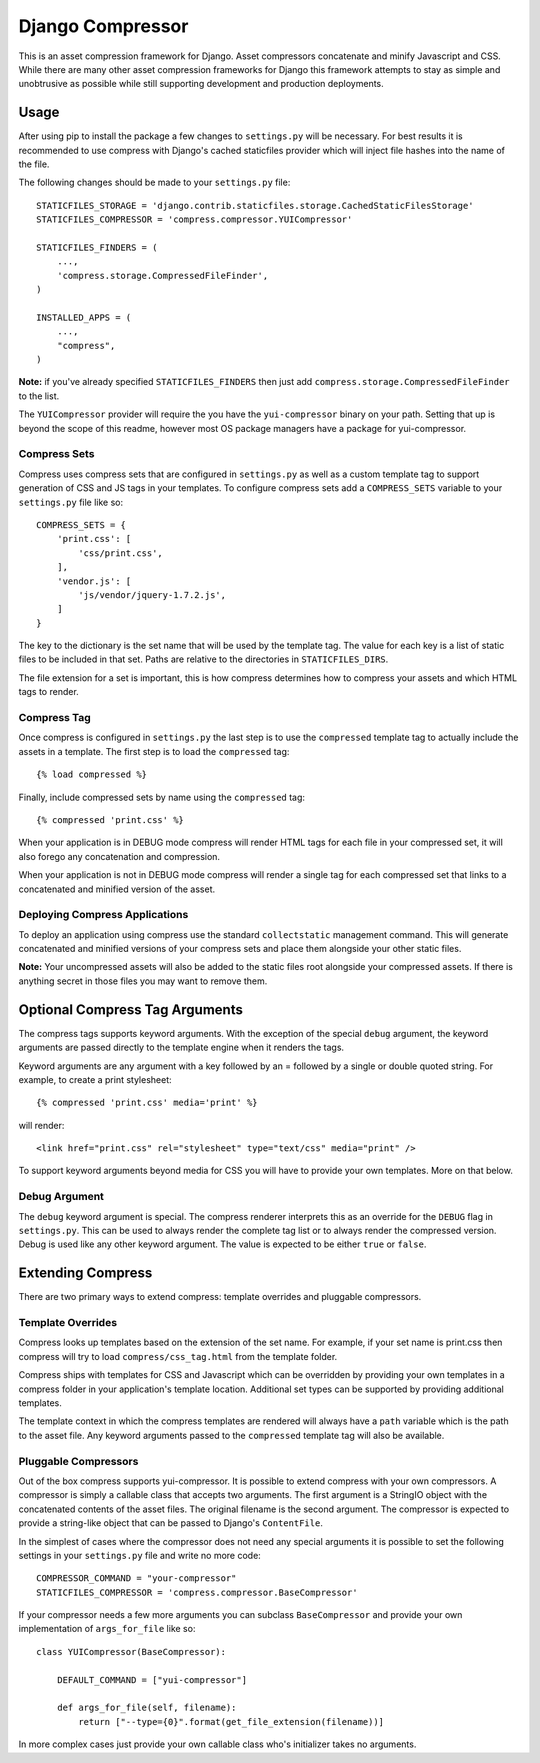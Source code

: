 =================
Django Compressor
=================

This is an asset compression framework for Django. Asset compressors
concatenate and minify Javascript and CSS. While there are many other asset
compression frameworks for Django this framework attempts to stay as simple and
unobtrusive as possible while still supporting development and production
deployments.

Usage
=====
After using pip to install the package a few changes to ``settings.py`` will be
necessary. For best results it is recommended to use compress with Django's
cached staticfiles provider which will inject file hashes into the name of the
file.

The following changes should be made to your ``settings.py`` file::

    STATICFILES_STORAGE = 'django.contrib.staticfiles.storage.CachedStaticFilesStorage'
    STATICFILES_COMPRESSOR = 'compress.compressor.YUICompressor'

    STATICFILES_FINDERS = (
        ...,
        'compress.storage.CompressedFileFinder',
    )

    INSTALLED_APPS = (
        ...,
        "compress",
    )

**Note:** if you've already specified ``STATICFILES_FINDERS`` then just add
``compress.storage.CompressedFileFinder`` to the list.

The ``YUICompressor`` provider will require the you have the ``yui-compressor``
binary on your path. Setting that up is beyond the scope of this readme,
however most OS package managers have a package for yui-compressor.

Compress Sets
-------------
Compress uses compress sets that are configured in ``settings.py`` as well as a
custom template tag to support generation of CSS and JS tags in your templates.
To configure compress sets add a ``COMPRESS_SETS`` variable to your ``settings.py``
file like so::

    COMPRESS_SETS = {
        'print.css': [
            'css/print.css',
        ],
        'vendor.js': [
            'js/vendor/jquery-1.7.2.js',
        ]
    }

The key to the dictionary is the set name that will be used by the template
tag. The value for each key is a list of static files to be included in that
set. Paths are relative to the directories in ``STATICFILES_DIRS``.

The file extension for a set is important, this is how compress determines how
to compress your assets and which HTML tags to render.

Compress Tag
------------
Once compress is configured in ``settings.py`` the last step is to use the
``compressed`` template tag to actually include the assets in a template. The
first step is to load the ``compressed`` tag::

    {% load compressed %}

Finally, include compressed sets by name using the ``compressed`` tag::

    {% compressed 'print.css' %}

When your application is in DEBUG mode compress will render HTML tags for each
file in your compressed set, it will also forego any concatenation and
compression.

When your application is not in DEBUG mode compress will render a single tag
for each compressed set that links to a concatenated and minified version of
the asset.

Deploying Compress Applications
-------------------------------
To deploy an application using compress use the standard ``collectstatic``
management command. This will generate concatenated and minified versions of
your compress sets and place them alongside your other static files.

**Note:** Your uncompressed assets will also be added to the static files root
alongside your compressed assets. If there is anything secret in those files
you may want to remove them.

Optional Compress Tag Arguments
===============================
The compress tags supports keyword arguments. With the exception of the special
``debug`` argument, the keyword arguments are passed directly to the template
engine when it renders the tags.

Keyword arguments are any argument with a key followed by an = followed by a
single or double quoted string. For example, to create a print stylesheet::

    {% compressed 'print.css' media='print' %}

will render::

    <link href="print.css" rel="stylesheet" type="text/css" media="print" />

To support keyword arguments beyond media for CSS you will have to provide your
own templates. More on that below.

Debug Argument
--------------
The ``debug`` keyword argument is special. The compress renderer interprets this
as an override for the ``DEBUG`` flag in ``settings.py``. This can be used to
always render the complete tag list or to always render the compressed version.
Debug is used like any other keyword argument. The value is expected to be
either ``true`` or ``false``.

Extending Compress
==================
There are two primary ways to extend compress: template overrides and pluggable
compressors.

Template Overrides
------------------
Compress looks up templates based on the extension of the set name. For
example, if your set name is print.css then compress will try to load
``compress/css_tag.html`` from the template folder.

Compress ships with templates for CSS and Javascript which can be overridden by
providing your own templates in a compress folder in your application's
template location. Additional set types can be supported by providing
additional templates.

The template context in which the compress templates are rendered will always
have a ``path`` variable which is the path to the asset file. Any keyword
arguments passed to the ``compressed`` template tag will also be available.

Pluggable Compressors
---------------------
Out of the box compress supports yui-compressor. It is possible to extend
compress with your own compressors. A compressor is simply a callable class
that accepts two arguments. The first argument is a StringIO object with the
concatenated contents of the asset files. The original filename is the second
argument. The compressor is expected to provide a string-like object that can
be passed to Django's ``ContentFile``.

In the simplest of cases where the compressor does not need any special
arguments it is possible to set the following settings in your ``settings.py``
file and write no more code::

    COMPRESSOR_COMMAND = "your-compressor"
    STATICFILES_COMPRESSOR = 'compress.compressor.BaseCompressor'

If your compressor needs a few more arguments you can subclass ``BaseCompressor``
and provide your own implementation of ``args_for_file`` like so::

    class YUICompressor(BaseCompressor):

        DEFAULT_COMMAND = ["yui-compressor"]

        def args_for_file(self, filename):
            return ["--type={0}".format(get_file_extension(filename))]

In more complex cases just provide your own callable class who's initializer
takes no arguments.
